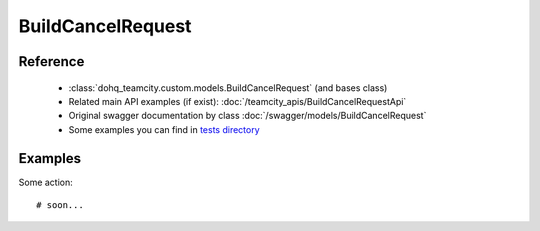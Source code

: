 ############
BuildCancelRequest
############

Reference
========

  + :class:`dohq_teamcity.custom.models.BuildCancelRequest` (and bases class)
  + Related main API examples (if exist): :doc:`/teamcity_apis/BuildCancelRequestApi`
  + Original swagger documentation by class :doc:`/swagger/models/BuildCancelRequest`
  + Some examples you can find in `tests directory <https://github.com/devopshq/teamcity/blob/develop/test>`_

Examples
========
Some action::

    # soon...


